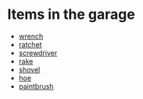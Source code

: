 * Items in the garage
  - [[real://garage/workbench?rel=in/wrench?rel=on][wrench]]
  - [[real://garage/workbench?rel=in/ratchet?rel=on][ratchet]]
  - [[real://garage/workbench?rel=in/ratchet?rel=on/screwdriver?rel=to the left of][screwdriver]]
  - [[real://garage/east wall?rel=in/rake?rel=on][rake]]
  - [[real://garage/east wall?rel=in/rake?rel=on/shovel?rel=to the left of][shovel]]
  - [[real://garage/east wall?rel=in/rake?rel=on/hoe?rel=to the left of][hoe]]
  - [[real://garage/workbench?rel=in/wrench?rel=on/paintbrush?rel=above][paintbrush]]
